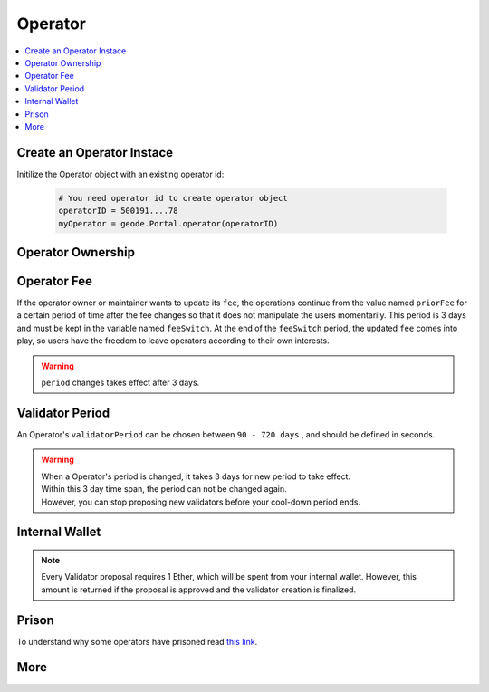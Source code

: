 .. _operator:

Operator
========

.. py:module:: Operator
.. py:currentmodule:: Operator

.. contents:: :local:

Create an Operator Instace
--------------------------

.. py:method:: Geode.Portal.operator(operatorID: int)

Initilize the Operator object with an existing operator id:

  .. code-block:: python

    # You need operator id to create operator object
    operatorID = 500191....78
    myOperator = geode.Portal.operator(operatorID)


Operator Ownership
------------------

.. py:property:::: NAME

  ``NAME`` is the name of the operator.

  .. code-block:: python

    myOperator.NAME
    # Ice Bear's Operator

.. py:property:: CONTROLLER

  ``CONTROLLER`` ethereum address of the controller of the Operator

  .. code-block:: python

    myOperator.CONTROLLER
    # 0x2C95BC18Fd9382a07776D416EeF6c2FEb3AD2A8C

.. py:property:: initiated

  ``initiated`` (uint256) is timestamp of initiation time.

  .. code-block:: python

    myOperator.initiated
    # 1677379164 
    # (unix seconds)

.. py:property:: maintainer

  ``maintainer`` (address) is the address of the maintainer, set by the owner. Handles day to day operations like creation of validators.

  .. code-block:: python

    myOperator.maintainer
    # 0x2C95BC18Fd9382a07776D416EeF6c2FEb3AD2A8C

Operator Fee
----------------------

If the operator owner or maintainer wants to update its ``fee``, the operations continue from the value named ``priorFee`` for a certain period of time after the fee changes so that it does not manipulate the users momentarily. This period is 3 days and must be kept in the variable named ``feeSwitch``. At the end of the ``feeSwitch`` period, the updated ``fee`` comes into play, so users have the freedom to leave operators according to their own interests.

.. WARNING::
  ``period`` changes takes effect after 3 days.

.. py:property:: fee

  Returns ``fee`` (uint256) How much of the percentage from validator yield will received by the operator CONTROLLER. DENOMINATOR: 1e10 (100%).

  .. code-block:: python

    myOperator.fee
    # 500000000
    # PERCENTAGE_DENOMINATOR = 100%

  .. NOTE::
      If the Operator owner or maintainer wants to update its ``fee``, the operations continue from the value named ``priorFee`` for a certain period of time after the fee changes so that it does not manipulate the pool momentarily. This period is 3 days and must be kept in the variable named ``feeSwitch``. At the end of the ``feeSwitch`` period, the updated ``fee`` comes into play, so users have the freedom to leave the pool according to their own interests.

.. py:property:: priorFee

  ``priorFee`` replaces ``fee`` when ``feeSwitch`` is reached.

  .. code-block:: python

    myOperator.priorFee    
    # 400000000
    # PERCENTAGE_DENOMINATOR = 100%

.. py:property:: feeSwitch

  ``feeSwitch`` is set to 3 days after the function call, meaning there will be 3 days delay on every time fee is changed.

  .. code-block:: python

    myOperator.feeSwitch
    # 1709191201
    # (unix seconds)

Validator Period
--------------------

An Operator's ``validatorPeriod`` can be chosen between ``90 - 720 days`` , and should be defined in seconds.

.. WARNING::
  | When a Operator's period is changed, it takes 3 days for new period to take effect. 
  | Within this 3 day time span, the period can not be changed again.
  | However, you can stop proposing new validators before your cool-down period ends.

.. py:property:: validatorPeriod

  .. code-block:: python

    myOperator.validatorPeriod
    # 157680000 / 2 years in seconds

.. py:property:: priorPeriod

  .. code-block:: python

    myOperator.priorPeriod
    # 7776000 / 90 days

.. py:property:: periodSwitch

  ``periodSwitch`` defines the latest unix timestamp when the ``validatorPeriod`` will be effective instead of ``priorPeriod`` 

  .. code-block:: python

    myOperator.periodSwitch
    # 1709537189

Internal Wallet
---------------

.. NOTE::
    Every Validator proposal requires 1 Ether, which will be spent from your internal wallet.
    However, this amount is returned if the proposal is approved and the validator creation is finalized.

.. py:property:: wallet

  | Every ID has its own internal wallet within Portal. 
  | It accrues fees, makes things safer and easier for Node Operators when creating validators etc. 
  | ``wallet`` (uint256) amount (in ``wei``) in the internal wallet of the Operator.
  
  .. code-block:: python

    myOperator.wallet
    # wallet: 10000000000000
    # (as wei) (1e18 = 1 ether)

  .. note:: 
    | ``CONTROLLER`` of an ID can increase the internal wallet by depositing ether with ``portal.functions.increaseWalletBalance(id)``.
    | Also, can decrease by reclaiming the ether that is accrued with ``portal.functions.decreaseWalletBalance(id)``.

Prison
-------

To understand why some operators have prisoned read `this link <https://docs.geode.fi/operator-marketplace/regulating-the-marketplace>`_.

.. py:property:: release

  ``release`` is the timestamp of their release time. Governance may release operators if no harm is intended.

  .. code-block:: python

    myOperator.release
    # 0 # never prisoned

More 
----
